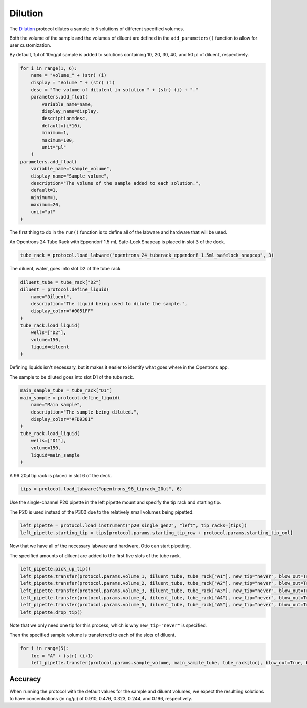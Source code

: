 
********
Dilution
********

The `Dilution <protocols/dilution.py>`_ protocol dilutes a sample in 5 solutions of different specified volumes.

Both the volume of the sample and the volumes of diluent are defined in the ``add_parameters()`` function to allow for user customization.

By default, 1µl of 10ng/µl sample is added to solutions containing 10, 20, 30, 40, and 50 µl of diluent, respectively.

.. code-block:: python

    for i in range(1, 6):
        name = "volume_" + (str) (i)
        display = "Volume " + (str) (i)
        desc = "The volume of dilutent in solution " + (str) (i) + "."
        parameters.add_float(
            variable_name=name,
            display_name=display,
            description=desc,
            default=(i*10),
            minimum=1,
            maximum=100,
            unit="µl"
        )
    parameters.add_float(
        variable_name="sample_volume",
        display_name="Sample volume",
        description="The volume of the sample added to each solution.",
        default=1,
        minimum=1,
        maximum=20,
        unit="µl"
    )

The first thing to do in the ``run()`` function is to define all of the labware and hardware that will be used.

An Opentrons 24 Tube Rack with Eppendorf 1.5 mL Safe-Lock Snapcap is placed in slot 3 of the deck.

.. code-block:: python

    tube_rack = protocol.load_labware("opentrons_24_tuberack_eppendorf_1.5ml_safelock_snapcap", 3)

The diluent, water, goes into slot D2 of the tube rack.

.. code-block:: python

    diluent_tube = tube_rack["D2"]
    diluent = protocol.define_liquid(
        name="Diluent",
        description="The liquid being used to dilute the sample.",
        display_color="#0051FF"
    )
    tube_rack.load_liquid(
        wells=["D2"],
        volume=150,
        liquid=diluent
    )

Defining liquids isn't necessary, but it makes it easier to identify what goes where in the Opentrons app.

The sample to be diluted goes into slot D1 of the tube rack.

.. code-block:: python

    main_sample_tube = tube_rack["D1"]
    main_sample = protocol.define_liquid(
        name="Main sample",
        description="The sample being diluted.",
        display_color="#FD9381"
    )
    tube_rack.load_liquid(
        wells=["D1"],
        volume=150,
        liquid=main_sample
    )

A 96 20µl tip rack is placed in slot 6 of the deck.

.. code-block:: python

    tips = protocol.load_labware("opentrons_96_tiprack_20ul", 6)

Use the single-channel P20 pipette in the left pipette mount and specify the tip rack and starting tip.

The P20 is used instead of the P300 due to the relatively small volumes being pipetted.

.. code-block:: python

    left_pipette = protocol.load_instrument("p20_single_gen2", "left", tip_racks=[tips])
    left_pipette.starting_tip = tips[protocol.params.starting_tip_row + protocol.params.starting_tip_col]

Now that we have all of the necessary labware and hardware, Otto can start pipetting.

The specified amounts of diluent are added to the first five slots of the tube rack.

.. code-block:: python

    left_pipette.pick_up_tip()
    left_pipette.transfer(protocol.params.volume_1, diluent_tube, tube_rack["A1"], new_tip="never", blow_out=True, blowout_location="destination well")
    left_pipette.transfer(protocol.params.volume_2, diluent_tube, tube_rack["A2"], new_tip="never", blow_out=True, blowout_location="destination well")
    left_pipette.transfer(protocol.params.volume_3, diluent_tube, tube_rack["A3"], new_tip="never", blow_out=True, blowout_location="destination well")
    left_pipette.transfer(protocol.params.volume_4, diluent_tube, tube_rack["A4"], new_tip="never", blow_out=True, blowout_location="destination well")
    left_pipette.transfer(protocol.params.volume_5, diluent_tube, tube_rack["A5"], new_tip="never", blow_out=True, blowout_location="destination well")
    left_pipette.drop_tip()

Note that we only need one tip for this process, which is why ``new_tip="never"`` is specified.

Then the specified sample volume is transferred to each of the slots of diluent.

.. code-block:: python

    for i in range(5):
        loc = "A" + (str) (i+1)
        left_pipette.transfer(protocol.params.sample_volume, main_sample_tube, tube_rack[loc], blow_out=True, blowout_location="destination well")

Accuracy
========

When running the protocol with the default values for the sample and diluent volumes, we expect the resultiing solutions to have concentrations (in ng/µl) of 0.910, 0.476, 0.323, 0.244, and 0.196, respectively.